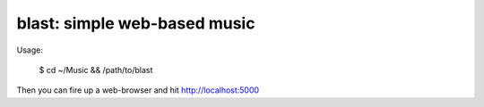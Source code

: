 
blast: simple web-based music
-----------------------------

Usage:

    $ cd ~/Music && /path/to/blast

Then you can fire up a web-browser and hit http://localhost:5000